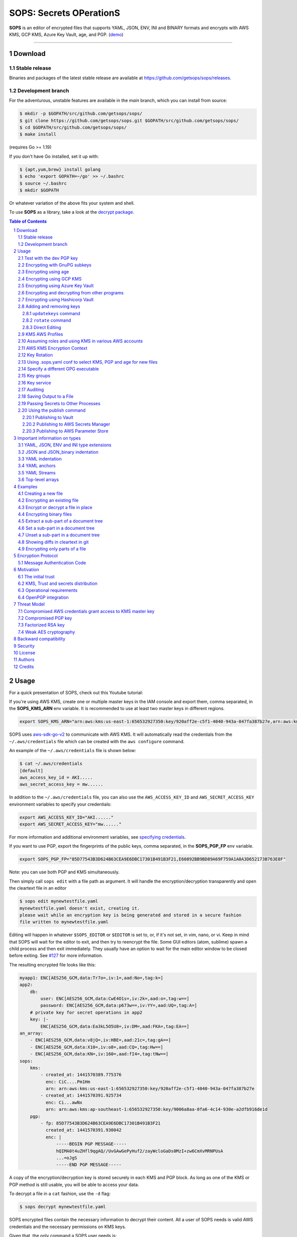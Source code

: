SOPS: Secrets OPerationS
========================

**SOPS** is an editor of encrypted files that supports YAML, JSON, ENV, INI and BINARY
formats and encrypts with AWS KMS, GCP KMS, Azure Key Vault, age, and PGP.
(`demo <https://www.youtube.com/watch?v=YTEVyLXFiq0>`_)

.. image:: https://i.imgur.com/X0TM5NI.gif

------------

.. image:: https://pkg.go.dev/badge/github.com/getsops/sops/v3.svg
    :target: https://pkg.go.dev/github.com/getsops/sops/v3

Download
--------

Stable release
~~~~~~~~~~~~~~
Binaries and packages of the latest stable release are available at `https://github.com/getsops/sops/releases <https://github.com/getsops/sops/releases>`_.

Development branch
~~~~~~~~~~~~~~~~~~
For the adventurous, unstable features are available in the `main` branch, which you can install from source:

.. code:: bash

    $ mkdir -p $GOPATH/src/github.com/getsops/sops/
    $ git clone https://github.com/getsops/sops.git $GOPATH/src/github.com/getsops/sops/
    $ cd $GOPATH/src/github.com/getsops/sops/
    $ make install

(requires Go >= 1.19)

If you don't have Go installed, set it up with:

.. code:: bash

    $ {apt,yum,brew} install golang
    $ echo 'export GOPATH=~/go' >> ~/.bashrc
    $ source ~/.bashrc
    $ mkdir $GOPATH

Or whatever variation of the above fits your system and shell.

To use **SOPS** as a library, take a look at the `decrypt package <https://pkg.go.dev/github.com/getsops/sops/v3/decrypt>`_.

.. sectnum::
.. contents:: Table of Contents

Usage
-----

For a quick presentation of SOPS, check out this Youtube tutorial:

.. image:: https://img.youtube.com/vi/V2PRhxphH2w/0.jpg
   :target: https://www.youtube.com/watch?v=V2PRhxphH2w

If you're using AWS KMS, create one or multiple master keys in the IAM console
and export them, comma separated, in the **SOPS_KMS_ARN** env variable. It is
recommended to use at least two master keys in different regions.

.. code:: bash

    export SOPS_KMS_ARN="arn:aws:kms:us-east-1:656532927350:key/920aff2e-c5f1-4040-943a-047fa387b27e,arn:aws:kms:ap-southeast-1:656532927350:key/9006a8aa-0fa6-4c14-930e-a2dfb916de1d"

SOPS uses `aws-sdk-go-v2 <https://github.com/aws/aws-sdk-go-v2>`_ to communicate with AWS KMS. It will automatically
read the credentials from the ``~/.aws/credentials`` file which can be created with the ``aws configure`` command.

An example of the ``~/.aws/credentials`` file is shown below:

.. code:: sh

    $ cat ~/.aws/credentials
    [default]
    aws_access_key_id = AKI.....
    aws_secret_access_key = mw......

In addition to the ``~/.aws/credentials`` file, you can also use the ``AWS_ACCESS_KEY_ID`` and ``AWS_SECRET_ACCESS_KEY``
environment variables to specify your credentials:

.. code:: bash

    export AWS_ACCESS_KEY_ID="AKI......"
    export AWS_SECRET_ACCESS_KEY="mw......"

For more information and additional environment variables, see
`specifying credentials <https://aws.github.io/aws-sdk-go-v2/docs/configuring-sdk/#specifying-credentials>`_.

If you want to use PGP, export the fingerprints of the public keys, comma
separated, in the **SOPS_PGP_FP** env variable.

.. code:: bash

    export SOPS_PGP_FP="85D77543B3D624B63CEA9E6DBC17301B491B3F21,E60892BB9BD89A69F759A1A0A3D652173B763E8F"

Note: you can use both PGP and KMS simultaneously.

Then simply call ``sops edit`` with a file path as argument. It will handle the
encryption/decryption transparently and open the cleartext file in an editor

.. code:: sh

    $ sops edit mynewtestfile.yaml
    mynewtestfile.yaml doesn't exist, creating it.
    please wait while an encryption key is being generated and stored in a secure fashion
    file written to mynewtestfile.yaml

Editing will happen in whatever ``$SOPS_EDITOR`` or ``$EDITOR`` is set to, or, if it's
not set, in vim, nano, or vi.
Keep in mind that SOPS will wait for the editor to exit, and then try to reencrypt
the file. Some GUI editors (atom, sublime) spawn a child process and then exit
immediately. They usually have an option to wait for the main editor window to be
closed before exiting. See `#127 <https://github.com/getsops/sops/issues/127>`_ for
more information.

The resulting encrypted file looks like this:

.. code:: yaml

    myapp1: ENC[AES256_GCM,data:Tr7o=,iv:1=,aad:No=,tag:k=]
    app2:
        db:
            user: ENC[AES256_GCM,data:CwE4O1s=,iv:2k=,aad:o=,tag:w==]
            password: ENC[AES256_GCM,data:p673w==,iv:YY=,aad:UQ=,tag:A=]
        # private key for secret operations in app2
        key: |-
            ENC[AES256_GCM,data:Ea3kL5O5U8=,iv:DM=,aad:FKA=,tag:EA==]
    an_array:
        - ENC[AES256_GCM,data:v8jQ=,iv:HBE=,aad:21c=,tag:gA==]
        - ENC[AES256_GCM,data:X10=,iv:o8=,aad:CQ=,tag:Hw==]
        - ENC[AES256_GCM,data:KN=,iv:160=,aad:fI4=,tag:tNw==]
    sops:
        kms:
            - created_at: 1441570389.775376
              enc: CiC....Pm1Hm
              arn: arn:aws:kms:us-east-1:656532927350:key/920aff2e-c5f1-4040-943a-047fa387b27e
            - created_at: 1441570391.925734
              enc: Ci...awNx
              arn: arn:aws:kms:ap-southeast-1:656532927350:key/9006a8aa-0fa6-4c14-930e-a2dfb916de1d
        pgp:
            - fp: 85D77543B3D624B63CEA9E6DBC17301B491B3F21
              created_at: 1441570391.930042
              enc: |
                  -----BEGIN PGP MESSAGE-----
                  hQIMA0t4uZHfl9qgAQ//UvGAwGePyHuf2/zayWcloGaDs0MzI+zw6CmXvMRNPUsA
                  ...=oJgS
                  -----END PGP MESSAGE-----

A copy of the encryption/decryption key is stored securely in each KMS and PGP
block. As long as one of the KMS or PGP method is still usable, you will be able
to access your data.

To decrypt a file in a ``cat`` fashion, use the ``-d`` flag:

.. code:: sh

    $ sops decrypt mynewtestfile.yaml

SOPS encrypted files contain the necessary information to decrypt their content.
All a user of SOPS needs is valid AWS credentials and the necessary
permissions on KMS keys.

Given that, the only command a SOPS user needs is:

.. code:: sh

    $ sops edit <file>

`<file>` will be opened, decrypted, passed to a text editor (vim by default),
encrypted if modified, and saved back to its original location. All of these
steps, apart from the actual editing, are transparent to the user.

The order in which available decryption methods are tried can be specified with
``--decryption-order`` option or **SOPS_DECRYPTION_ORDER** environment variable
as a comma separated list. The default order is ``age,pgp``. Offline methods are
tried first and then the remaining ones.

Test with the dev PGP key
~~~~~~~~~~~~~~~~~~~~~~~~~

If you want to test **SOPS** without having to do a bunch of setup, you can use
the example files and pgp key provided with the repository::

    $ git clone https://github.com/getsops/sops.git
    $ cd sops
    $ gpg --import pgp/sops_functional_tests_key.asc
    $ sops edit example.yaml

This last step will decrypt ``example.yaml`` using the test private key.

Encrypting with GnuPG subkeys
~~~~~~~~~~~~~~~~~~~~~~~~~~~~~

If you want to encrypt with specific GnuPG subkeys, it does not suffice to provide the
exact key ID of the subkey to SOPS, since GnuPG might use *another* subkey instead
to encrypt the file key with. To force GnuPG to use a specific subkey, you need to
append ``!`` to the key's fingerprint.

.. code:: yaml

    creation_rules:
        - pgp: >-
            85D77543B3D624B63CEA9E6DBC17301B491B3F21!,
            E60892BB9BD89A69F759A1A0A3D652173B763E8F!

Please note that this is only passed on correctly to GnuPG since SOPS 3.9.3.

Encrypting using age
~~~~~~~~~~~~~~~~~~~~

`age <https://age-encryption.org/>`_ is a simple, modern, and secure tool for
encrypting files. It's recommended to use age over PGP, if possible.

You can encrypt a file for one or more age recipients (comma separated) using
the ``--age`` option or the **SOPS_AGE_RECIPIENTS** environment variable:

.. code:: sh

    $ sops encrypt --age age1yt3tfqlfrwdwx0z0ynwplcr6qxcxfaqycuprpmy89nr83ltx74tqdpszlw test.yaml > test.enc.yaml

When decrypting a file with the corresponding identity, SOPS will look for a
text file name ``keys.txt`` located in a ``sops`` subdirectory of your user
configuration directory. 

- **Linux**

  - Looks for ``keys.txt`` in ``$XDG_CONFIG_HOME/sops/age/keys.txt``;
  - Falls back to ``$HOME/.config/sops/age/keys.txt`` if ``$XDG_CONFIG_HOME`` isn’t set.

- **macOS**

  - Looks for ``keys.txt`` in ``$XDG_CONFIG_HOME/sops/age/keys.txt``;
  - Falls back to ``$HOME/Library/Application Support/sops/age/keys.txt`` if ``$XDG_CONFIG_HOME`` isn’t set.

- **Windows**

  - Looks for ``keys.txt`` in `%AppData%\\sops\\age\\keys.txt``.

You can override the default lookup by:

- setting the environment variable **SOPS_AGE_KEY_FILE**;
- setting the **SOPS_AGE_KEY** environment variable;
- providing a command to output the age keys by setting the **SOPS_AGE_KEY_CMD** environment variable..

The contents of this key file should be a list of age X25519 identities, one
per line. Lines beginning with ``#`` are considered comments and ignored. Each
identity will be tried in sequence until one is able to decrypt the data.

Encrypting with SSH keys via age is also supported by SOPS. You can use SSH public keys
("ssh-ed25519 AAAA...", "ssh-rsa AAAA...") as age recipients when encrypting a file.
When decrypting a file, SOPS will look for ``~/.ssh/id_ed25519`` and falls back to
``~/.ssh/id_rsa``. You can specify the location of the private key manually by setting
the environment variable **SOPS_AGE_SSH_PRIVATE_KEY_FILE**.

Note that only ``ssh-rsa`` and ``ssh-ed25519`` are supported.

A list of age recipients can be added to the ``.sops.yaml``:

.. code:: yaml

    creation_rules:
        - age: >-
            age1s3cqcks5genc6ru8chl0hkkd04zmxvczsvdxq99ekffe4gmvjpzsedk23c,
            age1qe5lxzzeppw5k79vxn3872272sgy224g2nzqlzy3uljs84say3yqgvd0sw

It is also possible to use ``updatekeys``, when adding or removing age recipients. For example:

.. code:: sh

  $ sops updatekeys secret.enc.yaml
  2022/02/09 16:32:02 Syncing keys for file /iac/solution1/secret.enc.yaml
  The following changes will be made to the file's groups:
  Group 1
      age1s3cqcks5genc6ru8chl0hkkd04zmxvczsvdxq99ekffe4gmvjpzsedk23c
  +++ age1qe5lxzzeppw5k79vxn3872272sgy224g2nzqlzy3uljs84say3yqgvd0sw
  Is this okay? (y/n):y
  2022/02/09 16:32:04 File /iac/solution1/secret.enc.yaml synced with new keys
  
Encrypting using GCP KMS
~~~~~~~~~~~~~~~~~~~~~~~~
GCP KMS has support for authorization with the use of `Application Default Credentials
<https://developers.google.com/identity/protocols/application-default-credentials>`_ and using an OAuth 2.0 token.
Application default credentials precedes the use of access token.

Using Application Default Credentials you can authorize by doing this:

If you already logged in using

.. code:: sh

    $ gcloud auth login

you can enable application default credentials using the sdk:

.. code:: sh

    $ gcloud auth application-default login

Using OAauth tokens you can authorize by doing this:

.. code:: sh
    
    $ export GOOGLE_OAUTH_ACCESS_TOKEN=<your access token>

Or if you are logged in you can authorize by generating an access token:

.. code:: sh

    $ export GOOGLE_OAUTH_ACCESS_TOKEN="$(gcloud auth print-access-token)"

Encrypting/decrypting with GCP KMS requires a KMS ResourceID. You can use the
cloud console the get the ResourceID or you can create one using the gcloud
sdk:

.. code:: sh

    $ gcloud kms keyrings create sops --location global
    $ gcloud kms keys create sops-key --location global --keyring sops --purpose encryption
    $ gcloud kms keys list --location global --keyring sops

    # you should see
    NAME                                                                   PURPOSE          PRIMARY_STATE
    projects/my-project/locations/global/keyRings/sops/cryptoKeys/sops-key ENCRYPT_DECRYPT  ENABLED

Now you can encrypt a file using::

    $ sops encrypt --gcp-kms projects/my-project/locations/global/keyRings/sops/cryptoKeys/sops-key test.yaml > test.enc.yaml

And decrypt it using::

     $ sops decrypt test.enc.yaml

Encrypting using Azure Key Vault
~~~~~~~~~~~~~~~~~~~~~~~~~~~~~~~~

The Azure Key Vault integration uses the
`default credential chain <https://pkg.go.dev/github.com/Azure/azure-sdk-for-go/sdk/azidentity#DefaultAzureCredential>`_
which tries several authentication methods, in this order:

1. `Environment credentials <https://pkg.go.dev/github.com/Azure/azure-sdk-for-go/sdk/azidentity#EnvironmentCredential>`_

   i. Service Principal with Client Secret
   ii. Service Principal with Certificate
   iii. User with username and password
   iv. Configuration for multi-tenant applications

2. `Workload Identity credentials <https://pkg.go.dev/github.com/Azure/azure-sdk-for-go/sdk/azidentity#WorkloadIdentityCredential>`_
3. `Managed Identity credentials <https://pkg.go.dev/github.com/Azure/azure-sdk-for-go/sdk/azidentity#ManagedIdentityCredential>`_
4. `Azure CLI credentials <https://pkg.go.dev/github.com/Azure/azure-sdk-for-go/sdk/azidentity#AzureCLICredential>`_

For example, you can use a Service Principal with the following environment variables:

.. code:: bash

    AZURE_TENANT_ID
    AZURE_CLIENT_ID
    AZURE_CLIENT_SECRET

You can create a Service Principal using the CLI like this:

.. code:: sh

    $ az ad sp create-for-rbac -n my-keyvault-sp

    {
        "appId": "<some-uuid>",
        "displayName": "my-keyvault-sp",
        "name": "http://my-keyvault-sp",
        "password": "<random-string>",
        "tenant": "<tenant-uuid>"
    }

The `appId` is the client ID, and the `password` is the client secret.

Encrypting/decrypting with Azure Key Vault requires the resource identifier for
a key. This has the following form::

    https://${VAULT_URL}/keys/${KEY_NAME}/${KEY_VERSION}

You can omit the version, and have just a trailing slash, and this will use
whatever the latest version of the key is::

    https://${VAULT_URL}/keys/${KEY_NAME}/

To create a Key Vault and assign your service principal permissions on it
from the commandline:

.. code:: sh

    # Create a resource group if you do not have one:
    $ az group create --name sops-rg --location westeurope
    # Key Vault names are globally unique, so generate one:
    $ keyvault_name=sops-$(uuidgen | tr -d - | head -c 16)
    # Create a Vault, a key, and give the service principal access:
    $ az keyvault create --name $keyvault_name --resource-group sops-rg --location westeurope
    $ az keyvault key create --name sops-key --vault-name $keyvault_name --protection software --ops encrypt decrypt
    $ az keyvault set-policy --name $keyvault_name --resource-group sops-rg --spn $AZURE_CLIENT_ID \
        --key-permissions encrypt decrypt
    # Read the key id:
    $ az keyvault key show --name sops-key --vault-name $keyvault_name --query key.kid

    https://sops.vault.azure.net/keys/sops-key/some-string

Now you can encrypt a file using::

    $ sops encrypt --azure-kv https://sops.vault.azure.net/keys/sops-key/some-string test.yaml > test.enc.yaml

or, without the version::

    $ sops encrypt --azure-kv https://sops.vault.azure.net/keys/sops-key/ test.yaml > test.enc.yaml

And decrypt it using::

    $ sops decrypt test.enc.yaml


Encrypting and decrypting from other programs
~~~~~~~~~~~~~~~~~~~~~~~~~~~~~~~~~~~~~~~~~~~~~

When using ``sops`` in scripts or from other programs, there are often situations where you do not want to write
encrypted or decrypted data to disk. The best way to avoid this is to pass data to SOPS via stdin, and to let
SOPS write data to stdout. By default, the encrypt and decrypt operations write data to stdout already. To pass
data via stdin, you need to not provide an input filename. For encryption, you also must provide the
``--filename-override`` option with the file's filename. The filename will be used to determine the input and output
types, and to select the correct creation rule.

The simplest way to decrypt data from stdin is as follows:

.. code:: sh

	$ cat encrypted-data | sops decrypt > decrypted-data

By default, ``sops`` determines the input and output format from the provided filename. Since in this case,
no filename is provided, ``sops`` will use the binary store which expects JSON input and outputs binary data
on decryption. This is often not what you want.

To avoid this, you can either provide a filename with ``--filename-override``, or explicitly control
the input and output formats by passing ``--input-type`` and ``--output-type`` as appropriate:

.. code:: sh

	$ cat encrypted-data | sops decrypt --filename-override filename.yaml > decrypted-data
	$ cat encrypted-data | sops decrypt --input-type yaml --output-type yaml > decrypted-data

In both cases, ``sops`` will assume that the data you provide is in YAML format, and will encode the decrypted
data in YAML as well. The second form allows to use different formats for input and output.

To encrypt, it is important to note that SOPS also uses the filename to look up the correct creation rule from
``.sops.yaml``. Therefore, you must provide the ``--filename-override`` parameter which allows you to tell
SOPS which filename to use to match creation rules:

.. code:: sh

	$ echo 'foo: bar' | sops encrypt --filename-override path/filename.sops.yaml > encrypted-data

SOPS will find a matching creation rule for ``path/filename.sops.yaml`` in ``.sops.yaml`` and use that one to
encrypt the data from stdin. This filename will also be used to determine the input and output store. As always,
the input store type can be adjusted by passing ``--input-type``, and the output store type by passing
``--output-type``:

.. code:: sh

	$ echo foo=bar | sops encrypt --filename-override path/filename.sops.yaml --input-type dotenv > encrypted-data


Encrypting using Hashicorp Vault
~~~~~~~~~~~~~~~~~~~~~~~~~~~~~~~~

We assume you have an instance (or more) of Vault running and you have privileged access to it. For instructions on how to deploy a secure instance of Vault, refer to Hashicorp's official documentation.

To easily deploy Vault locally: (DO NOT DO THIS FOR PRODUCTION!!!) 

.. code:: sh

    $ docker run -d -p8200:8200 vault:1.2.0 server -dev -dev-root-token-id=toor


.. code:: sh

    $ # Substitute this with the address Vault is running on
    $ export VAULT_ADDR=http://127.0.0.1:8200 

    $ # this may not be necessary in case you previously used `vault login` for production use
    $ export VAULT_TOKEN=toor 
    
    $ # to check if Vault started and is configured correctly
    $ vault status
    Key             Value
    ---             -----
    Seal Type       shamir
    Initialized     true
    Sealed          false
    Total Shares    1
    Threshold       1
    Version         1.2.0
    Cluster Name    vault-cluster-618cc902
    Cluster ID      e532e461-e8f0-1352-8a41-fc7c11096908
    HA Enabled      false

    $ # It is required to enable a transit engine if not already done (It is suggested to create a transit engine specifically for SOPS, in which it is possible to have multiple keys with various permission levels)
    $ vault secrets enable -path=sops transit
    Success! Enabled the transit secrets engine at: sops/

    $ # Then create one or more keys
    $ vault write sops/keys/firstkey type=rsa-4096
    Success! Data written to: sops/keys/firstkey

    $ vault write sops/keys/secondkey type=rsa-2048
    Success! Data written to: sops/keys/secondkey

    $ vault write sops/keys/thirdkey type=chacha20-poly1305
    Success! Data written to: sops/keys/thirdkey

    $ sops encrypt --hc-vault-transit $VAULT_ADDR/v1/sops/keys/firstkey vault_example.yml

    $ cat <<EOF > .sops.yaml
    creation_rules:
        - path_regex: \.dev\.yaml$
          hc_vault_transit_uri: "$VAULT_ADDR/v1/sops/keys/secondkey"
        - path_regex: \.prod\.yaml$
          hc_vault_transit_uri: "$VAULT_ADDR/v1/sops/keys/thirdkey"
    EOF

    $ sops encrypt --verbose prod/raw.yaml > prod/encrypted.yaml

Adding and removing keys
~~~~~~~~~~~~~~~~~~~~~~~~

When creating new files, ``sops`` uses the PGP, KMS and GCP KMS defined in the
command line arguments ``--kms``, ``--pgp``, ``--gcp-kms`` or ``--azure-kv``, or from
the environment variables ``SOPS_KMS_ARN``, ``SOPS_PGP_FP``, ``SOPS_GCP_KMS_IDS``,
``SOPS_AZURE_KEYVAULT_URLS``. That information is stored in the file under the
``sops`` section, such that decrypting files does not require providing those
parameters again.

Master PGP and KMS keys can be added and removed from a ``sops`` file in one of
three ways:

1. By using a ``.sops.yaml`` file and the ``updatekeys`` command.

2. By using command line flags.

3. By editing the file directly.

The SOPS team recommends the ``updatekeys`` approach.


``updatekeys`` command
**********************

The ``updatekeys`` command uses the `.sops.yaml <#using-sops-yaml-conf-to-select-kms-pgp-for-new-files>`_
configuration file to update (add or remove) the corresponding secrets in the
encrypted file. Note that the example below uses the
`Block Scalar yaml construct <https://yaml-multiline.info/>`_ to build a space
separated list.

.. code:: yaml

    creation_rules:
        - pgp: >-
            85D77543B3D624B63CEA9E6DBC17301B491B3F21,
            FBC7B9E2A4F9289AC0C1D4843D16CEE4A27381B4

.. code:: sh

    $ sops updatekeys test.enc.yaml

SOPS will prompt you with the changes to be made. This interactivity can be
disabled by supplying the ``-y`` flag.

``rotate`` command
******************

The ``rotate`` command generates a new data encryption key and reencrypt all values
with the new key. At the same time, the command line flag ``--add-kms``, ``--add-pgp``,
``--add-gcp-kms``, ``--add-azure-kv``, ``--rm-kms``, ``--rm-pgp``, ``--rm-gcp-kms``
and ``--rm-azure-kv`` can be used to add and remove keys from a file. These flags use
the comma separated syntax as the ``--kms``, ``--pgp``, ``--gcp-kms`` and ``--azure-kv``
arguments when creating new files.

Use ``updatekeys`` if you want to add a key without rotating the data key.

.. code:: sh

    # add a new pgp key to the file and rotate the data key
    $ sops rotate -i --add-pgp 85D77543B3D624B63CEA9E6DBC17301B491B3F21 example.yaml

    # remove a pgp key from the file and rotate the data key
    $ sops rotate -i --rm-pgp 85D77543B3D624B63CEA9E6DBC17301B491B3F21 example.yaml


Direct Editing
**************

Alternatively, invoking ``sops edit`` with the flag **-s** will display the master keys
while editing. This method can be used to add or remove ``kms`` or ``pgp`` keys under the
``sops`` section.

For example, to add a KMS master key to a file, add the following entry while
editing:

.. code:: yaml

    sops:
        kms:
            - arn: arn:aws:kms:us-east-1:656532927350:key/920aff2e-c5f1-4040-943a-047fa387b27e

And, similarly, to add a PGP master key, we add its fingerprint:

.. code:: yaml

    sops:
        pgp:
            - fp: 85D77543B3D624B63CEA9E6DBC17301B491B3F21

When the file is saved, SOPS will update its metadata and encrypt the data key
with the freshly added master keys. The removed entries are simply deleted from
the file.

When removing keys, it is recommended to rotate the data key using ``-r``,
otherwise, owners of the removed key may have add access to the data key in the
past.

KMS AWS Profiles
~~~~~~~~~~~~~~~~

If you want to use a specific profile, you can do so with `aws_profile`:

.. code:: yaml

    sops:
        kms:
            - arn: arn:aws:kms:us-east-1:656532927350:key/920aff2e-c5f1-4040-943a-047fa387b27e
              aws_profile: foo

If no AWS profile is set, default credentials will be used.

Similarly the `--aws-profile` flag can be set with the command line with any of the KMS commands.


Assuming roles and using KMS in various AWS accounts
~~~~~~~~~~~~~~~~~~~~~~~~~~~~~~~~~~~~~~~~~~~~~~~~~~~~

SOPS has the ability to use KMS in multiple AWS accounts by assuming roles in
each account. Being able to assume roles is a nice feature of AWS that allows
administrators to establish trust relationships between accounts, typically from
the most secure account to the least secure one. In our use-case, we use roles
to indicate that a user of the Master AWS account is allowed to make use of KMS
master keys in development and staging AWS accounts. Using roles, a single file
can be encrypted with KMS keys in multiple accounts, thus increasing reliability
and ease of use.

You can use keys in various accounts by tying each KMS master key to a role that
the user is allowed to assume in each account. The `IAM roles
<http://docs.aws.amazon.com/IAM/latest/UserGuide/id_roles_use.html>`_
documentation has full details on how this needs to be configured on AWS's side.

From the point of view of SOPS, you only need to specify the role a KMS key
must assume alongside its ARN, as follows:

.. code:: yaml

    sops:
        kms:
            - arn: arn:aws:kms:us-east-1:656532927350:key/920aff2e-c5f1-4040-943a-047fa387b27e
              role: arn:aws:iam::927034868273:role/sops-dev-xyz

The role must have permission to call Encrypt and Decrypt using KMS. An example
policy is shown below.

.. code:: json

    {
      "Sid": "Allow use of the key",
      "Effect": "Allow",
      "Action": [
        "kms:Encrypt",
        "kms:Decrypt",
        "kms:ReEncrypt*",
        "kms:GenerateDataKey*",
        "kms:DescribeKey"
      ],
      "Resource": "*",
      "Principal": {
        "AWS": [
          "arn:aws:iam::927034868273:role/sops-dev-xyz"
        ]
      }
    }

You can specify a role in the ``--kms`` flag and ``SOPS_KMS_ARN`` variable by
appending it to the ARN of the master key, separated by a **+** sign::

    <KMS ARN>+<ROLE ARN>
    arn:aws:kms:us-west-2:927034868273:key/fe86dd69-4132-404c-ab86-4269956b4500+arn:aws:iam::927034868273:role/sops-dev-xyz

AWS KMS Encryption Context
~~~~~~~~~~~~~~~~~~~~~~~~~~

SOPS has the ability to use `AWS KMS key policy and encryption context
<http://docs.aws.amazon.com/kms/latest/developerguide/encryption-context.html>`_
to refine the access control of a given KMS master key.

When creating a new file, you can specify the encryption context in the
``--encryption-context`` flag by comma separated list of key-value pairs:

.. code:: sh

    $ sops edit --encryption-context Environment:production,Role:web-server test.dev.yaml

The format of the Encrypt Context string is ``<EncryptionContext Key>:<EncryptionContext Value>,<EncryptionContext Key>:<EncryptionContext Value>,...``

The encryption context will be stored in the file metadata and does
not need to be provided at decryption.

Encryption contexts can be used in conjunction with KMS Key Policies to define
roles that can only access a given context. An example policy is shown below:

.. code:: json

    {
      "Effect": "Allow",
      "Principal": {
        "AWS": "arn:aws:iam::111122223333:role/RoleForExampleApp"
      },
      "Action": "kms:Decrypt",
      "Resource": "*",
      "Condition": {
        "StringEquals": {
          "kms:EncryptionContext:AppName": "ExampleApp",
          "kms:EncryptionContext:FilePath": "/var/opt/secrets/"
        }
      }
    }

Key Rotation
~~~~~~~~~~~~

It is recommended to renew the data key on a regular basis. ``sops`` supports key
rotation via the ``rotate`` command. Invoking it on an existing file causes ``sops``
to reencrypt the file with a new data key, which is then encrypted with the various
KMS and PGP master keys defined in the file.

Add the ``-i`` option to write the rotated file back, instead of printing it to
stdout.

.. code:: sh

    $ sops rotate example.yaml

Using .sops.yaml conf to select KMS, PGP and age for new files
~~~~~~~~~~~~~~~~~~~~~~~~~~~~~~~~~~~~~~~~~~~~~~~~~~~~~~~~~~~~~~

It is often tedious to specify the ``--kms`` ``--gcp-kms`` ``--pgp`` and ``--age`` parameters for creation
of all new files. If your secrets are stored under a specific directory, like a
``git`` repository, you can create a ``.sops.yaml`` configuration file at the root
directory to define which keys are used for which filename.

.. note::

  The file needs to be named ``.sops.yaml``. Other names (i.e. ``.sops.yml``) won't be automatically
  discovered by SOPS. You'll need to pass the ``--config .sops.yml`` option for it to be picked up.

Let's take an example:

* file named **something.dev.yaml** should use one set of KMS A, PGP and age
* file named **something.prod.yaml** should use another set of KMS B, PGP and age
* other files use a third set of KMS C and PGP
* all live under **mysecretrepo/something.{dev,prod,gcp}.yaml**

Under those circumstances, a file placed at **mysecretrepo/.sops.yaml**
can manage the three sets of configurations for the three types of files:

.. code:: yaml

    # creation rules are evaluated sequentially, the first match wins
    creation_rules:
        # upon creation of a file that matches the pattern *.dev.yaml,
        # KMS set A as well as PGP and age is used
        - path_regex: \.dev\.yaml$
          kms: 'arn:aws:kms:us-west-2:927034868273:key/fe86dd69-4132-404c-ab86-4269956b4500,arn:aws:kms:us-west-2:361527076523:key/5052f06a-5d3f-489e-b86c-57201e06f31e+arn:aws:iam::361527076523:role/hiera-sops-prod'
          pgp: 'FBC7B9E2A4F9289AC0C1D4843D16CEE4A27381B4'
          age: 'age129h70qwx39k7h5x6l9hg566nwm53527zvamre8vep9e3plsm44uqgy8gla'

        # prod files use KMS set B in the PROD IAM, PGP and age
        - path_regex: \.prod\.yaml$
          kms: 'arn:aws:kms:us-west-2:361527076523:key/5052f06a-5d3f-489e-b86c-57201e06f31e+arn:aws:iam::361527076523:role/hiera-sops-prod,arn:aws:kms:eu-central-1:361527076523:key/cb1fab90-8d17-42a1-a9d8-334968904f94+arn:aws:iam::361527076523:role/hiera-sops-prod'
          pgp: 'FBC7B9E2A4F9289AC0C1D4843D16CEE4A27381B4'
          age: 'age129h70qwx39k7h5x6l9hg566nwm53527zvamre8vep9e3plsm44uqgy8gla'
          hc_vault_uris: "http://localhost:8200/v1/sops/keys/thirdkey"

        # gcp files using GCP KMS
        - path_regex: \.gcp\.yaml$
          gcp_kms: projects/mygcproject/locations/global/keyRings/mykeyring/cryptoKeys/thekey

        # Finally, if the rules above have not matched, this one is a
        # catchall that will encrypt the file using KMS set C as well as PGP
        # The absence of a path_regex means it will match everything
        - kms: 'arn:aws:kms:us-west-2:927034868273:key/fe86dd69-4132-404c-ab86-4269956b4500,arn:aws:kms:us-west-2:142069644989:key/846cfb17-373d-49b9-8baf-f36b04512e47,arn:aws:kms:us-west-2:361527076523:key/5052f06a-5d3f-489e-b86c-57201e06f31e'
          pgp: 'FBC7B9E2A4F9289AC0C1D4843D16CEE4A27381B4'

When creating any file under **mysecretrepo**, whether at the root or under
a subdirectory, SOPS will recursively look for a ``.sops.yaml`` file. If one is
found, the filename of the file being created is compared with the filename
regexes of the configuration file. The first regex that matches is selected,
and its KMS and PGP keys are used to encrypt the file. It should be noted that
the looking up of ``.sops.yaml`` is from the working directory (CWD) instead of
the directory of the encrypting file (see `Issue 242 <https://github.com/getsops/sops/issues/242>`_).

The ``path_regex`` checks the path of the encrypting file relative to the ``.sops.yaml`` config file. Here is another example:

* files located under directory **development** should use one set of KMS A
* files located under directory **production** should use another set of KMS B
* other files use a third set of KMS C

.. code:: yaml

    creation_rules:
        # upon creation of a file under development,
        # KMS set A is used
        - path_regex: .*/development/.*
          kms: 'arn:aws:kms:us-west-2:927034868273:key/fe86dd69-4132-404c-ab86-4269956b4500,arn:aws:kms:us-west-2:361527076523:key/5052f06a-5d3f-489e-b86c-57201e06f31e+arn:aws:iam::361527076523:role/hiera-sops-prod'
          pgp: 'FBC7B9E2A4F9289AC0C1D4843D16CEE4A27381B4'

        # prod files use KMS set B in the PROD IAM
        - path_regex: .*/production/.*
          kms: 'arn:aws:kms:us-west-2:361527076523:key/5052f06a-5d3f-489e-b86c-57201e06f31e+arn:aws:iam::361527076523:role/hiera-sops-prod,arn:aws:kms:eu-central-1:361527076523:key/cb1fab90-8d17-42a1-a9d8-334968904f94+arn:aws:iam::361527076523:role/hiera-sops-prod'
          pgp: 'FBC7B9E2A4F9289AC0C1D4843D16CEE4A27381B4'

        # other files use KMS set C
        - kms: 'arn:aws:kms:us-west-2:927034868273:key/fe86dd69-4132-404c-ab86-4269956b4500,arn:aws:kms:us-west-2:142069644989:key/846cfb17-373d-49b9-8baf-f36b04512e47,arn:aws:kms:us-west-2:361527076523:key/5052f06a-5d3f-489e-b86c-57201e06f31e'
          pgp: 'FBC7B9E2A4F9289AC0C1D4843D16CEE4A27381B4'

Creating a new file with the right keys is now as simple as

.. code:: sh

    $ sops edit <newfile>.prod.yaml

Note that the configuration file is ignored when KMS or PGP parameters are
passed on the SOPS command line or in environment variables.

Specify a different GPG executable
~~~~~~~~~~~~~~~~~~~~~~~~~~~~~~~~~~

SOPS checks for the ``SOPS_GPG_EXEC`` environment variable. If specified,
it will attempt to use the executable set there instead of the default
of ``gpg``.

Example: place the following in your ``~/.bashrc``

.. code:: bash

    SOPS_GPG_EXEC = 'your_gpg_client_wrapper'


Key groups
~~~~~~~~~~

By default, SOPS encrypts the data key for a file with each of the master keys,
such that if any of the master keys is available, the file can be decrypted.
However, it is sometimes desirable to require access to multiple master keys
in order to decrypt files. This can be achieved with key groups.

When using key groups in SOPS, data keys are split into parts such that keys from
multiple groups are required to decrypt a file. SOPS uses Shamir's Secret Sharing
to split the data key such that each key group has a fragment, each key in the
key group can decrypt that fragment, and a configurable number of fragments (threshold)
are needed to decrypt and piece together the complete data key. When decrypting a
file using multiple key groups, SOPS goes through key groups in order, and in
each group, tries to recover the fragment of the data key using a master key from
that group. Once the fragment is recovered, SOPS moves on to the next group,
until enough fragments have been recovered to obtain the complete data key.

By default, the threshold is set to the number of key groups. For example, if
you have three key groups configured in your SOPS file and you don't override
the default threshold, then one master key from each of the three groups will
be required to decrypt the file.

Management of key groups is done with the ``sops groups`` command.

For example, you can add a new key group with 3 PGP keys and 3 KMS keys to the
file ``my_file.yaml``:

.. code:: sh

    $ sops groups add --file my_file.yaml --pgp fingerprint1 --pgp fingerprint2 --pgp fingerprint3 --kms arn1 --kms arn2 --kms arn3

Or you can delete the 1st group (group number 0, as groups are zero-indexed)
from ``my_file.yaml``:

.. code:: sh

    $ sops groups delete --file my_file.yaml 0

Key groups can also be specified in the ``.sops.yaml`` config file,
like so:

.. code:: yaml

    creation_rules:
        - path_regex: .*keygroups.*
          key_groups:
              # First key group
              - pgp:
                    - fingerprint1
                    - fingerprint2
                kms:
                    - arn: arn1
                      role: role1
                      context:
                          foo: bar
                    - arn: arn2
                      aws_profile: myprofile
              # Second key group
              - pgp:
                    - fingerprint3
                    - fingerprint4
                kms:
                    - arn: arn3
                    - arn: arn4
              # Third key group
              - pgp:
                    - fingerprint5

Given this configuration, we can create a new encrypted file like we normally
would, and optionally provide the ``--shamir-secret-sharing-threshold`` command line
flag if we want to override the default threshold. SOPS will then split the data
key into three parts (from the number of key groups) and encrypt each fragment with
the master keys found in each group.

For example:

.. code:: sh

    $ sops edit --shamir-secret-sharing-threshold 2 example.json

Alternatively, you can configure the Shamir threshold for each creation rule in the ``.sops.yaml`` config
with ``shamir_threshold``:

.. code:: yaml

    creation_rules:
        - path_regex: .*keygroups.*
          shamir_threshold: 2
          key_groups:
              # First key group
              - pgp:
                    - fingerprint1
                    - fingerprint2
                kms:
                    - arn: arn1
                      role: role1
                      context:
                          foo: bar
                    - arn: arn2
                      aws_profile: myprofile
              # Second key group
              - pgp:
                    - fingerprint3
                    - fingerprint4
                kms:
                    - arn: arn3
                    - arn: arn4
              # Third key group
              - pgp:
                    - fingerprint5

And then run ``sops edit example.json``.

The threshold (``shamir_threshold``) is set to 2, so this configuration will require
master keys from two of the three different key groups in order to decrypt the file.
You can then decrypt the file the same way as with any other SOPS file:

.. code:: sh

    $ sops decrypt example.json

Key service
~~~~~~~~~~~

There are situations where you might want to run SOPS on a machine that
doesn't have direct access to encryption keys such as PGP keys. The ``sops`` key
service allows you to forward a socket so that SOPS can access encryption
keys stored on a remote machine. This is similar to GPG Agent, but more
portable.

SOPS uses a client-server approach to encrypting and decrypting the data
key. By default, SOPS runs a local key service in-process. SOPS uses a key
service client to send an encrypt or decrypt request to a key service, which
then performs the operation. The requests are sent using gRPC and Protocol
Buffers. The requests contain an identifier for the key they should perform
the operation with, and the plaintext or encrypted data key. The requests do
not contain any cryptographic keys, public or private.

**WARNING: the key service connection currently does not use any sort of
authentication or encryption. Therefore, it is recommended that you make sure
the connection is authenticated and encrypted in some other way, for example
through an SSH tunnel.**

Whenever we try to encrypt or decrypt a data key, SOPS will try to do so first
with the local key service (unless it's disabled), and if that fails, it will
try all other remote key services until one succeeds.

You can start a key service server by running ``sops keyservice``.

You can specify the key services the ``sops`` binary uses with ``--keyservice``.
This flag can be specified more than once, so you can use multiple key
services. The local key service can be disabled with
``enable-local-keyservice=false``.

For example, to decrypt a file using both the local key service and the key
service exposed on the unix socket located in ``/tmp/sops.sock``, you can run:

.. code:: sh

    $ sops decrypt --keyservice unix:///tmp/sops.sock file.yaml

And if you only want to use the key service exposed on the unix socket located
in ``/tmp/sops.sock`` and not the local key service, you can run:

.. code:: sh

    $ sops decrypt --enable-local-keyservice=false --keyservice unix:///tmp/sops.sock file.yaml

Auditing
~~~~~~~~

Sometimes, users want to be able to tell what files were accessed by whom in an
environment they control. For this reason, SOPS can generate audit logs to
record activity on encrypted files. When enabled, SOPS will write a log entry
into a pre-configured PostgreSQL database when a file is decrypted. The log
includes a timestamp, the username SOPS is running as, and the file that was
decrypted.

In order to enable auditing, you must first create the database and credentials
using the schema found in ``audit/schema.sql``. This schema defines the
tables that store the audit events and a role named ``sops`` that only has
permission to add entries to the audit event tables. The default password for
the role ``sops`` is ``sops``. You should change this password.

Once you have created the database, you have to tell SOPS how to connect to it.
Because we don't want users of SOPS to be able to control auditing, the audit
configuration file location is not configurable, and must be at
``/etc/sops/audit.yaml``. This file should have strict permissions such
that only the root user can modify it.

For example, to enable auditing to a PostgreSQL database named ``sops`` running
on localhost, using the user ``sops`` and the password ``sops``,
``/etc/sops/audit.yaml`` should have the following contents:

.. code:: yaml

    backends:
        postgres:
            - connection_string: "postgres://sops:sops@localhost/sops?sslmode=verify-full"


You can find more information on the ``connection_string`` format in the
`PostgreSQL docs <https://www.postgresql.org/docs/current/static/libpq-connect.html#libpq-connstring>`_.

Under the ``postgres`` map entry in the above YAML is a list, so one can
provide more than one backend, and SOPS will log to all of them:

.. code:: yaml

    backends:
        postgres:
            - connection_string: "postgres://sops:sops@localhost/sops?sslmode=verify-full"
            - connection_string: "postgres://sops:sops@remotehost/sops?sslmode=verify-full"

Saving Output to a File
~~~~~~~~~~~~~~~~~~~~~~~
By default SOPS just dumps all the output to the standard output. We can use the
``--output`` flag followed by a filename to save the output to the file specified.
Beware using both ``--in-place`` and ``--output`` flags will result in an error.

Passing Secrets to Other Processes
~~~~~~~~~~~~~~~~~~~~~~~~~~~~~~~~~~
In addition to writing secrets to standard output and to files on disk, SOPS
has two commands for passing decrypted secrets to a new process: ``exec-env``
and ``exec-file``. These commands will place all output into the environment of
a child process and into a temporary file, respectively. For example, if a
program looks for credentials in its environment, ``exec-env`` can be used to
ensure that the decrypted contents are available only to this process and never
written to disk.

.. code:: sh

    # print secrets to stdout to confirm values
    $ sops decrypt out.json
    {
            "database_password": "jf48t9wfw094gf4nhdf023r",
            "AWS_ACCESS_KEY_ID": "AKIAIOSFODNN7EXAMPLE",
            "AWS_SECRET_KEY": "wJalrXUtnFEMI/K7MDENG/bPxRfiCYEXAMPLEKEY"
    }

    # decrypt out.json and run a command
    # the command prints the environment variable and runs a script that uses it
    $ sops exec-env out.json 'echo secret: $database_password; ./database-import'
    secret: jf48t9wfw094gf4nhdf023r

    # launch a shell with the secrets available in its environment
    $ sops exec-env out.json 'sh'
    sh-3.2# echo $database_password
    jf48t9wfw094gf4nhdf023r

    # the secret is not accessible anywhere else
    sh-3.2$ exit
    $ echo your password: $database_password
    your password:

If you want process signals to be sent to the command, for example if you are
running ``exec-env`` to launch a server and your server handles SIGTERM, then the
``--same-process`` flag can be used to instruct ``sops`` to start your command in
the same process instead of a child process. This uses the ``execve`` system call
and is supported on Unix-like systems.

If the command you want to run only operates on files, you can use ``exec-file``
instead. By default, SOPS will use a FIFO to pass the contents of the
decrypted file to the new program. Using a FIFO, secrets are only passed in
memory which has two benefits: the plaintext secrets never touch the disk, and
the child process can only read the secrets once. In contexts where this won't
work, eg platforms like Windows where FIFOs unavailable or secret files that need
to be available to the child process longer term, the ``--no-fifo`` flag can be
used to instruct SOPS to use a traditional temporary file that will get cleaned
up once the process is finished executing. ``exec-file`` behaves similar to
``find(1)`` in that ``{}`` is used as a placeholder in the command which will be
substituted with the temporary file path (whether a FIFO or an actual file).

.. code:: sh

    # operating on the same file as before, but as a file this time
    $ sops exec-file out.json 'echo your temporary file: {}; cat {}'
    your temporary file: /tmp/.sops894650499/tmp-file
    {
            "database_password": "jf48t9wfw094gf4nhdf023r",
            "AWS_ACCESS_KEY_ID": "AKIAIOSFODNN7EXAMPLE",
            "AWS_SECRET_KEY": "wJalrXUtnFEMI/K7MDENG/bPxRfiCYEXAMPLEKEY"
    }

    # launch a shell with a variable TMPFILE pointing to the temporary file
    $ sops exec-file --no-fifo out.json 'TMPFILE={} sh'
    sh-3.2$ echo $TMPFILE
    /tmp/.sops506055069/tmp-file291138648
    sh-3.2$ cat $TMPFILE
    {
            "database_password": "jf48t9wfw094gf4nhdf023r",
            "AWS_ACCESS_KEY_ID": "AKIAIOSFODNN7EXAMPLE",
            "AWS_SECRET_KEY": "wJalrXUtnFEMI/K7MDENG/bPxRfiCYEXAMPLEKEY"
    }
    sh-3.2$ ./program --config $TMPFILE
    sh-3.2$ exit

    # try to open the temporary file from earlier
    $ cat /tmp/.sops506055069/tmp-file291138648
    cat: /tmp/.sops506055069/tmp-file291138648: No such file or directory

Additionally, on unix-like platforms, both ``exec-env`` and ``exec-file``
support dropping privileges before executing the new program via the
``--user <username>`` flag. This is particularly useful in cases where the
encrypted file is only readable by root, but the target program does not
need root privileges to function. This flag should be used where possible
for added security.

To overwrite the default file name (``tmp-file``) in ``exec-file`` use the
``--filename <filename>`` parameter.

.. code:: sh

    # the encrypted file can't be read by the current user
    $ cat out.json
    cat: out.json: Permission denied

    # execute sops as root, decrypt secrets, then drop privileges
    $ sudo sops exec-env --user nobody out.json 'sh'
    sh-3.2$ echo $database_password
    jf48t9wfw094gf4nhdf023r

    # dropped privileges, still can't load the original file
    sh-3.2$ id
    uid=4294967294(nobody) gid=4294967294(nobody) groups=4294967294(nobody)
    sh-3.2$ cat out.json
    cat: out.json: Permission denied

Using the publish command
~~~~~~~~~~~~~~~~~~~~~~~~~
``sops publish $file`` publishes a file to a pre-configured destination (this lives in the SOPS
config file). Additionally, support re-encryption rules that work just like the creation rules.

This command requires a ``.sops.yaml`` configuration file. Below is an example:

.. code:: yaml

    destination_rules:
        - s3_bucket: "sops-secrets"
          path_regex: s3/*
          recreation_rule:
              pgp: F69E4901EDBAD2D1753F8C67A64535C4163FB307
        - gcs_bucket: "sops-secrets"
          path_regex: gcs/*
          recreation_rule:
              pgp: F69E4901EDBAD2D1753F8C67A64535C4163FB307
        - vault_path: "sops/"
          vault_kv_mount_name: "secret/" # default
          vault_kv_version: 2 # default
          path_regex: vault/*
          omit_extensions: true
        - aws_secrets_manager_secret_name: "my-secret"
          aws_region: "us-west-2"
          path_regex: aws-secrets/*
        - aws_parameter_store_path: "/sops/"
          aws_region: "us-west-2"
          path_regex: aws-params/*

The above configuration will place all files under ``s3/*`` into the S3 bucket ``sops-secrets``,
all files under ``gcs/*`` into the GCS bucket ``sops-secrets``, the contents of all files under
``vault/*`` into Vault's KV store under the path ``secrets/sops/``, files under ``aws-secrets/*``
into AWS Secrets Manager as JSON secrets, and files under ``aws-params/*`` into AWS Parameter Store
as SecureString parameters. For the files that will be published to S3 and GCS, it will decrypt them 
and re-encrypt them using the ``F69E4901EDBAD2D1753F8C67A64535C4163FB307`` pgp key. Files published to Vault
will be decrypted and stored as plaintext JSON data. Files published to AWS Secrets Manager and AWS Parameter Store 
will be decrypted and stored as JSON data encrypted by AWS KMS.

You would deploy a file to S3 with a command like: ``sops publish s3/app.yaml``

Similarly, you can publish to AWS Secrets Manager: ``sops publish aws-secrets/database-config.yaml``

Or to AWS Parameter Store: ``sops publish aws-params/app-config.yaml``

To publish all files in selected directory recursively, you need to specify ``--recursive`` flag.

If you don't want file extension to appear in destination secret path, use ``--omit-extensions``
flag or ``omit_extensions: true`` in the destination rule in ``.sops.yaml``.

Publishing to Vault
*******************

There are a few settings for Vault that you can place in your destination rules. The first
is ``vault_path``, which is required. The others are optional, and they are
``vault_address``, ``vault_kv_mount_name``, ``vault_kv_version``.

SOPS uses the official Vault API provided by Hashicorp, which makes use of `environment
variables <https://www.vaultproject.io/docs/commands/#environment-variables>`_ for
configuring the client.

``vault_kv_mount_name`` is used if your Vault KV is mounted somewhere other than ``secret/``.
``vault_kv_version`` supports ``1`` and ``2``, with ``2`` being the default.

If the destination secret path already exists in Vault and contains the same data as the source
file, it will be skipped.

Below is an example of publishing to Vault (using token auth with a local dev instance of Vault).

.. code:: sh

    $ export VAULT_TOKEN=...
    $ export VAULT_ADDR='http://127.0.0.1:8200'
    $ sops decrypt vault/test.yaml
    example_string: bar
    example_number: 42
    example_map:
        key: value
    $ sops publish vault/test.yaml
    uploading /home/user/sops_directory/vault/test.yaml to http://127.0.0.1:8200/v1/secret/data/sops/test.yaml ? (y/n): y
    $ vault kv get secret/sops/test.yaml
    ====== Metadata ======
    Key              Value
    ---              -----
    created_time     2019-07-11T03:32:17.074792017Z
    deletion_time    n/a
    destroyed        false
    version          3

    ========= Data =========
    Key               Value
    ---               -----
    example_map       map[key:value]
    example_number    42
    example_string    bar

Publishing to AWS Secrets Manager
**********************************

AWS Secrets Manager is a service that helps you protect secrets needed to access your applications,
services, and IT resources. SOPS can publish decrypted data directly to AWS Secrets Manager as JSON secrets.

There are a few settings for AWS Secrets Manager that you can place in your destination rules:

* ``aws_secrets_manager_secret_name`` - The name of the secret in AWS Secrets Manager. If not specified, the filename will be used as the secret name.
* ``aws_region`` - The AWS region where the secret should be stored. This is required.

SOPS uses the AWS SDK for Go v2, which automatically uses your configured AWS credentials from the AWS CLI,
environment variables, or IAM roles.

If the destination secret already exists in AWS Secrets Manager and contains the same data as the source
file, it will be skipped to avoid creating unnecessary versions.

Note: Recreation rules (re-encryption with different keys) are not supported for AWS Secrets Manager.
The data is decrypted from the source file and stored as plaintext JSON in the secret.

Below is an example of publishing to AWS Secrets Manager:

.. code:: sh

    $ export AWS_REGION=us-west-2
    $ sops decrypt aws-secrets/database-config.yaml
    database:
        host: db.example.com
        port: 5432
        username: myuser
        password: mypassword
    $ sops publish aws-secrets/database-config.yaml
    uploading /home/user/sops_directory/aws-secrets/database-config.yaml to AWS Secrets Manager secret database-config in us-west-2 ? (y/n): y
    Successfully created secret database-config

Publishing to AWS Parameter Store
**********************************

AWS Systems Manager Parameter Store provides secure, hierarchical storage for configuration data
and secrets management. SOPS can publish decrypted data directly to Parameter Store as JSON parameters encrypted by AWS KMS.

There are a few settings for AWS Parameter Store that you can place in your destination rules:

* ``aws_parameter_store_path`` - The parameter path in AWS Parameter Store. If it ends with ``/``, the filename will be appended. If not specified, the filename will be used as the parameter name with a leading ``/``.
* ``aws_region`` - The AWS region where the parameter should be stored. This is required.

All parameters are stored as ``SecureString`` type for security, since SOPS files may contain sensitive data.

SOPS uses the AWS SDK for Go v2, which automatically uses your configured AWS credentials from the AWS CLI,
environment variables, or IAM roles.

If the destination parameter already exists in AWS Parameter Store and contains the same data as the source
file, it will be skipped to avoid creating unnecessary versions.

Note: Recreation rules (re-encryption with different keys) are not supported for AWS Parameter Store.
The data is decrypted from the source file and stored as JSON in the SecureString parameter, encrypted by AWS KMS.

Below is an example of publishing to AWS Parameter Store:

.. code:: sh

    $ export AWS_REGION=us-west-2
    $ sops decrypt aws-params/app-config.yaml
    app:
        debug: false
        database_url: postgres://user:pass@localhost/db
        api_key: secret-api-key
    $ sops publish aws-params/app-config.yaml
    uploading /home/user/sops_directory/aws-params/app-config.yaml to AWS Parameter Store parameter /app-config in us-west-2 ? (y/n): y
    Successfully created parameter /app-config


Important information on types
------------------------------

YAML, JSON, ENV and INI type extensions
~~~~~~~~~~~~~~~~~~~~~~~~~~~~~~~~~~~~~~~

SOPS uses the file extension to decide which encryption method to use on the file
content. ``YAML``, ``JSON``, ``ENV``, and ``INI`` files are treated as trees of data, and key/values are
extracted from the files to only encrypt the leaf values. The tree structure is also
used to check the integrity of the file.

Therefore, if a file is encrypted using a specific format, it needs to be decrypted
in the same format. The easiest way to achieve this is to conserve the original file
extension after encrypting a file. For example:

.. code:: sh

    $ sops encrypt -i myfile.json
    $ sops decrypt myfile.json

If you want to change the extension of the file once encrypted, you need to provide
``sops`` with the ``--input-type`` flag upon decryption. For example:

.. code:: sh

    $ sops encrypt myfile.json > myfile.json.enc

    $ sops decrypt --input-type json myfile.json.enc

When operating on stdin, use the ``--input-type`` and ``--output-type`` flags as follows:

.. code:: sh

    $ cat myfile.json | sops decrypt --input-type json --output-type json

JSON and JSON_binary indentation
~~~~~~~~~~~~~~~~~~~~~~~~~~~~~~~~

SOPS indents ``JSON`` files by default using one ``tab``. However, you can change
this default behaviour to use ``spaces`` by either using the additional ``--indent=2`` CLI option or
by configuring ``.sops.yaml`` with the code below.

The special value ``0`` disables indentation, and ``-1`` uses a single tab.

.. code:: yaml

  stores:
      json:
          indent: 2
      json_binary:
          indent: 2

YAML indentation
~~~~~~~~~~~~~~~~

SOPS indents ``YAML`` files by default using 4 spaces. However, you can change
this default behaviour by either using the additional ``--indent=2`` CLI option or
by configuring ``.sops.yaml`` with:

.. code:: yaml

  stores:
      yaml:
          indent: 2

.. note::

  The YAML emitter used by sops only supports values between 2 and 9. If you specify 1,
  or 10 and larger, the indent will be 2.

YAML anchors
~~~~~~~~~~~~

SOPS only supports a subset of ``YAML``'s many types. Encrypting YAML files that
contain strings, numbers and booleans will work fine, but files that contain anchors
will not work, because the anchors redefine the structure of the file at load time.

This file will not work in SOPS:

.. code:: yaml

    bill-to:  &id001
        street: |
            123 Tornado Alley
            Suite 16
        city:   East Centerville
        state:  KS

    ship-to:  *id001

SOPS uses the path to a value as additional data in the AEAD encryption, and thus
dynamic paths generated by anchors break the authentication step.

JSON and TEXT file types do not support anchors and thus have no such limitation.

YAML Streams
~~~~~~~~~~~~

``YAML`` supports having more than one "document" in a single file, while
formats like ``JSON`` do not. SOPS is able to handle both. This means the
following multi-document will be encrypted as expected:

.. code:: yaml-stream

    ---
    data: foo
    ---
    data: bar

Note that the ``sops`` metadata, i.e. the hash, etc, is computed for the physical
file rather than each internal "document".

Top-level arrays
~~~~~~~~~~~~~~~~
``YAML`` and ``JSON`` top-level arrays are not supported, because SOPS
needs a top-level ``sops`` key to store its metadata.

This file will not work in SOPS:

.. code:: yaml

    ---
      - some
      - array
      - elements

But this one will work because the ``sops`` key can be added at the same level as the
``data`` key.

.. code:: yaml

    data:
        - some
        - array
        - elements

Similarly, with ``JSON`` arrays, this document will not work:

.. code:: json

    [
      "some",
      "array",
      "elements"
    ]


But this one will work just fine:

.. code:: json

    {
      "data": [
        "some",
        "array",
        "elements"
      ]
    }


Examples
--------

Take a look into the `examples folder <https://github.com/getsops/sops/tree/main/examples>`_ for detailed use cases of SOPS in a CI environment. The section below describes specific tips for common use cases.

Creating a new file
~~~~~~~~~~~~~~~~~~~

The command below creates a new file with a data key encrypted by KMS and PGP.

.. code:: sh

    $ sops edit --kms "arn:aws:kms:us-west-2:927034868273:key/fe86dd69-4132-404c-ab86-4269956b4500" --pgp C9CAB0AF1165060DB58D6D6B2653B624D620786D /path/to/new/file.yaml

Encrypting an existing file
~~~~~~~~~~~~~~~~~~~~~~~~~~~

Similar to the previous command, we tell SOPS to use one KMS and one PGP key.
The path points to an existing cleartext file, so we give ``sops`` the flag ``-e`` to
encrypt the file, and redirect the output to a destination file.

.. code:: sh

    $ export SOPS_KMS_ARN="arn:aws:kms:us-west-2:927034868273:key/fe86dd69-4132-404c-ab86-4269956b4500"
    $ export SOPS_PGP_FP="C9CAB0AF1165060DB58D6D6B2653B624D620786D"
    $ sops encrypt /path/to/existing/file.yaml > /path/to/new/encrypted/file.yaml

Decrypt the file with ``-d``.

.. code:: sh

    $ sops decrypt /path/to/new/encrypted/file.yaml

Encrypt or decrypt a file in place
~~~~~~~~~~~~~~~~~~~~~~~~~~~~~~~~~~

Rather than redirecting the output of ``-e`` or ``-d``, ``sops`` can replace the
original file after encrypting or decrypting it.

.. code:: sh

    # file.yaml is in cleartext
    $ sops encrypt -i /path/to/existing/file.yaml
    # file.yaml is now encrypted
    $ sops decrypt -i /path/to/existing/file.yaml
    # file.yaml is back in cleartext

Encrypting binary files
~~~~~~~~~~~~~~~~~~~~~~~

SOPS primary use case is encrypting YAML, JSON, ENV, and INI configuration files, but it
also has the ability to manage binary files. When encrypting a binary, SOPS will
read the data as bytes, encrypt it, store the encrypted base64 under
``tree['data']`` and write the result as JSON.

Note that the base64 encoding of encrypted data can actually make the encrypted
file larger than the cleartext one.

In-place encryption/decryption also works on binary files.

.. code:: sh

    $ dd if=/dev/urandom of=/tmp/somerandom bs=1024
    count=512
    512+0 records in
    512+0 records out
    524288 bytes (524 kB) copied, 0.0466158 s, 11.2 MB/s

    $ sha512sum /tmp/somerandom
    9589bb20280e9d381f7a192000498c994e921b3cdb11d2ef5a986578dc2239a340b25ef30691bac72bdb14028270828dad7e8bd31e274af9828c40d216e60cbe /tmp/somerandom

    $ sops encrypt -i /tmp/somerandom
    please wait while a data encryption key is being generated and stored securely

    $ sops decrypt -i /tmp/somerandom

    $ sha512sum /tmp/somerandom
    9589bb20280e9d381f7a192000498c994e921b3cdb11d2ef5a986578dc2239a340b25ef30691bac72bdb14028270828dad7e8bd31e274af9828c40d216e60cbe /tmp/somerandom

Extract a sub-part of a document tree
~~~~~~~~~~~~~~~~~~~~~~~~~~~~~~~~~~~~~

SOPS can extract a specific part of a YAML or JSON document, by provided the
path in the ``--extract`` command line flag. This is useful to extract specific
values, like keys, without needing an extra parser.

.. code:: sh

    $ sops decrypt --extract '["app2"]["key"]' ~/git/svc/sops/example.yaml
    -----BEGIN RSA PRIVATE KEY-----
    MIIBPAIBAAJBAPTMNIyHuZtpLYc7VsHQtwOkWYobkUblmHWRmbXzlAX6K8tMf3Wf
    ImcbNkqAKnELzFAPSBeEMhrBN0PyOC9lYlMCAwEAAQJBALXD4sjuBn1E7Y9aGiMz
    bJEBuZJ4wbhYxomVoQKfaCu+kH80uLFZKoSz85/ySauWE8LgZcMLIBoiXNhDKfQL
    vHECIQD6tCG9NMFWor69kgbX8vK5Y+QL+kRq+9HK6yZ9a+hsLQIhAPn4Ie6HGTjw
    fHSTXWZpGSan7NwTkIu4U5q2SlLjcZh/AiEA78NYRRBwGwAYNUqzutGBqyXKUl4u
    Erb0xAEyVV7e8J0CIQC8VBY8f8yg+Y7Kxbw4zDYGyb3KkXL10YorpeuZR4LuQQIg
    bKGPkMM4w5blyE1tqGN0T7sJwEx+EUOgacRNqM2ljVA=
    -----END RSA PRIVATE KEY-----

The tree path syntax uses regular python dictionary syntax, without the
variable name. Extract keys by naming them, and array elements by numbering
them.

.. code:: sh

    $ sops decrypt --extract '["an_array"][1]' ~/git/svc/sops/example.yaml
    secretuser2

Set a sub-part in a document tree
~~~~~~~~~~~~~~~~~~~~~~~~~~~~~~~~~~~~~

SOPS can set a specific part of a YAML or JSON document, by providing
the path and value in the ``set`` command. This is useful to set specific
values, like keys, without needing an editor.

.. code:: sh

    $ sops set ~/git/svc/sops/example.yaml '["app2"]["key"]' '"app2keystringvalue"'

The tree path syntax uses regular python dictionary syntax, without the
variable name. Set to keys by naming them, and array elements by
numbering them.

.. code:: sh

    $ sops set ~/git/svc/sops/example.yaml '["an_array"][1]' '"secretuser2"'

The value must be formatted as json.

.. code:: sh

    $ sops set ~/git/svc/sops/example.yaml '["an_array"][1]' '{"uid1":null,"uid2":1000,"uid3":["bob"]}'

You can also provide the value from a file or stdin:

.. code:: sh

    # Provide the value from a file
    $ echo '{"uid1":null,"uid2":1000,"uid3":["bob"]}' > /tmp/example-value
    $ sops set --value-file ~/git/svc/sops/example.yaml '["an_array"][1]' /tmp/example-value

    # Provide the value from stdin
    $ echo '{"uid1":null,"uid2":1000,"uid3":["bob"]}' | sops set --value-stdin ~/git/svc/sops/example.yaml '["an_array"][1]'

Unset a sub-part in a document tree
~~~~~~~~~~~~~~~~~~~~~~~~~~~~~~~~~~~

Symmetrically, SOPS can unset a specific part of a YAML or JSON document, by providing
the path in the ``unset`` command. This is useful to unset specific values, like keys, without
needing an editor.

.. code:: sh

    $ sops unset ~/git/svc/sops/example.yaml '["app2"]["key"]'

The tree path syntax uses regular python dictionary syntax, without the
variable name. Set to keys by naming them, and array elements by
numbering them.

.. code:: sh

    $ sops unset ~/git/svc/sops/example.yaml '["an_array"][1]'

Showing diffs in cleartext in git
~~~~~~~~~~~~~~~~~~~~~~~~~~~~~~~~~

You most likely want to store encrypted files in a version controlled repository.
SOPS can be used with git to decrypt files when showing diffs between versions.
This is very handy for reviewing changes or visualizing history.

To configure SOPS to decrypt files during diff, create a ``.gitattributes`` file
at the root of your repository that contains a filter and a command.

.. code:: text

    *.yaml diff=sopsdiffer

Here we only care about YAML files. ``sopsdiffer`` is an arbitrary name that we map
to a SOPS command in the git configuration file of the repository.

.. code:: sh

    $ git config diff.sopsdiffer.textconv "sops decrypt"

    $ grep -A 1 sopsdiffer .git/config
    [diff "sopsdiffer"]
        textconv = "sops decrypt"

With this in place, calls to ``git diff`` will decrypt both previous and current
versions of the target file prior to displaying the diff. And it even works with
git client interfaces, because they call git diff under the hood!

Encrypting only parts of a file
~~~~~~~~~~~~~~~~~~~~~~~~~~~~~~~

Note: this only works on YAML, JSON, ENV, and INI files, not on BINARY files.

By default, SOPS encrypts all the values of a YAML, JSON, ENV, or INI file and leaves the
keys in cleartext. In some instances, you may want to exclude some values from
being encrypted. This can be accomplished by adding the suffix **_unencrypted**
to any key of a file. When set, all values underneath the key that set the
**_unencrypted** suffix will be left in cleartext.

Note that, while in cleartext, unencrypted content is still added to the
checksum of the file, and thus cannot be modified outside of SOPS without
breaking the file integrity check.
This behavior can be modified using ``--mac-only-encrypted`` flag or ``.sops.yaml``
config file which makes SOPS compute a MAC only over values it encrypted and
not all values.

The unencrypted suffix can be set to a different value using the
``--unencrypted-suffix`` option.

Conversely, you can opt in to only encrypt some values in a YAML or JSON file,
by adding a chosen suffix to those keys and passing it to the ``--encrypted-suffix`` option.

A third method is to use the ``--encrypted-regex`` which will only encrypt values under
keys that match the supplied regular expression.  For example, this command:

.. code:: sh

    $ sops encrypt --encrypted-regex '^(data|stringData)$' k8s-secrets.yaml

will encrypt the values under the ``data`` and ``stringData`` keys in a YAML file
containing kubernetes secrets.  It will not encrypt other values that help you to
navigate the file, like ``metadata`` which contains the secrets' names.

Conversely, you can opt in to only leave certain keys without encrypting by using the 
``--unencrypted-regex`` option, which will leave the values unencrypted of those keys 
that match the supplied regular expression. For example, this command:

.. code:: sh

    $ sops encrypt --unencrypted-regex '^(description|metadata)$' k8s-secrets.yaml

will not encrypt the values under the ``description`` and ``metadata`` keys in a YAML file
containing kubernetes secrets, while encrypting everything else.

For YAML files, another method is to use ``--encrypted-comment-regex`` which will
only encrypt comments and values which have a preceding comment matching the supplied
regular expression.

Conversely, you can opt in to only left certain keys without encrypting by using the
``--unencrypted-comment-regex`` option, which will leave the values and comments
unencrypted when they have a preeceding comment, or a trailing comment on the same line,
that matches the supplied regular expression.

You can also specify these options in the ``.sops.yaml`` config file.

Note: these six options ``--unencrypted-suffix``, ``--encrypted-suffix``, ``--encrypted-regex``,
``--unencrypted-regex``, ``--encrypted-comment-regex``, and ``--unencrypted-comment-regex`` are
mutually exclusive and cannot all be used in the same file.

Encryption Protocol
-------------------

When SOPS creates a file, it generates a random 256 bit data key and asks each
KMS and PGP master key to encrypt the data key. The encrypted version of the data
key is stored in the ``sops`` metadata under ``sops.kms`` and ``sops.pgp``.

For KMS:

.. code:: yaml

    sops:
        kms:
            - enc: CiC6yCOtzsnFhkfdIslYZ0bAf//gYLYCmIu87B3sy/5yYxKnAQEBAQB4usgjrc7JxYZH3SLJWGdGwH//4GC2ApiLvOwd7Mv+cmMAAAB+MHwGCSqGSIb3DQEHBqBvMG0CAQAwaAYJKoZIhvcNAQcBMB4GCWCGSAFlAwQBLjARBAyGdRODuYMHbA8Ozj8CARCAO7opMolPJUmBXd39Zlp0L2H9fzMKidHm1vvaF6nNFq0ClRY7FlIZmTm4JfnOebPseffiXFn9tG8cq7oi
              enc_ts: 1439568549.245995
              arn: arn:aws:kms:us-east-1:656532927350:key/920aff2e-c5f1-4040-943a-047fa387b27e

For PGP:

.. code:: yaml

    sops:
        pgp:
            - fp: 85D77543B3D624B63CEA9E6DBC17301B491B3F21
              created_at: 1441570391.930042
              enc: |
                  -----BEGIN PGP MESSAGE-----
                  Version: GnuPG v1

                  hQIMA0t4uZHfl9qgAQ//UvGAwGePyHuf2/zayWcloGaDs0MzI+zw6CmXvMRNPUsA
                  pAgRKczJmDu4+XzN+cxX5Iq9xEWIbny9B5rOjwTXT3qcUYZ4Gkzbq4MWkjuPp/Iv
                  qO4MJaYzoH5YxC4YORQ2LvzhA2YGsCzYnljmatGEUNg01yJ6r5mwFwDxl4Nc80Cn
                  RwnHuGExK8j1jYJZu/juK1qRbuBOAuruIPPWVdFB845PA7waacG1IdUW3ZtBkOy3
                  O0BIfG2ekRg0Nik6sTOhDUA+l2bewCcECI8FYCEjwHm9Sg5cxmP2V5m1mby+uKAm
                  kewaoOyjbmV1Mh3iI1b/AQMr+/6ZE9MT2KnsoWosYamFyjxV5r1ZZM7cWKnOT+tu
                  KOvGhTV1TeOfVpajNTNwtV/Oyh3mMLQ0F0HgCTqomQVqw5+sj7OWAASuD3CU/dyo
                  pcmY5Qe0TNL1JsMNEH8LJDqSh+E0hsUxdY1ouVsg3ysf6mdM8ciWb3WRGxih1Vmf
                  unfLy8Ly3V7ZIC8EHV8aLJqh32jIZV4i2zXIoO4ZBKrudKcECY1C2+zb/TziVAL8
                  qyPe47q8gi1rIyEv5uirLZjgpP+JkDUgoMnzlX334FZ9pWtQMYW4Y67urAI4xUq6
                  /q1zBAeHoeeeQK+YKDB7Ak/Y22YsiqQbNp2n4CKSKAE4erZLWVtDvSp+49SWmS/S
                  XgGi+13MaXIp0ecPKyNTBjF+NOw/I3muyKr8EbDHrd2XgIT06QXqjYLsCb1TZ0zm
                  xgXsOTY3b+ONQ2zjhcovanDp7/k77B+gFitLYKg4BLZsl7gJB12T8MQnpfSmRT4=
                  =oJgS
                  -----END PGP MESSAGE-----

SOPS then opens a text editor on the newly created file. The user adds data to the
file and saves it when done.

Upon save, SOPS browses the entire file as a key/value tree. Every time SOPS
encounters a leaf value (a value that does not have children), it encrypts the
value with AES256_GCM using the data key and a 256 bit random initialization
vector.

Each file uses a single data key to encrypt all values of a document, but each
value receives a unique initialization vector and has unique authentication data.

Additional data is used to guarantee the integrity of the encrypted data
and of the tree structure: when encrypting the tree, key names are concatenated
into a byte string that is used as AEAD additional data (aad) when encrypting
values. We expect that keys do not carry sensitive information, and
keeping them in cleartext allows for better diff and overall readability.

Any valid KMS or PGP master key can later decrypt the data key and access the
data.

Multiple master keys allow for sharing encrypted files without sharing master
keys, and provide a disaster recovery solution. The recommended way to use SOPS
is to have two KMS master keys in different regions and one PGP public key with
the private key stored offline. If, by any chance, both KMS master keys are
lost, you can always recover the encrypted data using the PGP private key.

Message Authentication Code
~~~~~~~~~~~~~~~~~~~~~~~~~~~

In addition to authenticating branches of the tree using keys as additional
data, SOPS computes a MAC on all the values to ensure that no value has been
added or removed fraudulently. The MAC is stored encrypted with AES_GCM and
the data key under tree -> ``sops`` -> ``mac``.
This behavior can be modified using ``--mac-only-encrypted`` flag or ``.sops.yaml``
config file which makes SOPS compute a MAC only over values it encrypted and
not all values.

Motivation
----------

   📝 **A note from the maintainers**

   This section was written by the original authors of SOPS while they were
   working at Mozilla. It is kept here for historical reasons and to provide
   technical background on the project. It is not necessarily representative
   of the views of the current maintainers, nor are they currently affiliated
   with Mozilla.

Automating the distribution of secrets and credentials to components of an
infrastructure is a hard problem. We know how to encrypt secrets and share them
between humans, but extending that trust to systems is difficult. Particularly
when these systems follow devops principles and are created and destroyed
without human intervention. The issue boils down to establishing the initial
trust of a system that just joined the infrastructure, and providing it access
to the secrets it needs to configure itself.

The initial trust
~~~~~~~~~~~~~~~~~

In many infrastructures, even highly dynamic ones, the initial trust is
established by a human. An example is seen in Puppet by the way certificates are
issued: when a new system attempts to join a Puppetmaster, an administrator
must, by default, manually approve the issuance of the certificate the system
needs. This is cumbersome, and many puppetmasters are configured to auto-sign
new certificates to work around that issue. This is obviously not recommended
and far from ideal.

AWS provides a more flexible approach to trusting new systems. It uses a
powerful mechanism of roles and identities. In AWS, it is possible to verify
that a new system has been granted a specific role at creation, and it is
possible to map that role to specific resources. Instead of trusting new systems
directly, the administrator trusts the AWS permission model and its automation
infrastructure. As long as AWS keys are safe, and the AWS API is secure, we can
assume that trust is maintained and systems are who they say they are.

KMS, Trust and secrets distribution
~~~~~~~~~~~~~~~~~~~~~~~~~~~~~~~~~~~

Using the AWS trust model, we can create fine grained access controls to
Amazon's Key Management Service (KMS). KMS is a service that encrypts and
decrypts data with AES_GCM, using keys that are never visible to users of the
service. Each KMS master key has a set of role-based access controls, and
individual roles are permitted to encrypt or decrypt using the master key. KMS
helps solve the problem of distributing keys, by shifting it into an access
control problem that can be solved using AWS's trust model.

Operational requirements
~~~~~~~~~~~~~~~~~~~~~~~~

When Mozilla's Services Operations team started revisiting the issue of
distributing secrets to EC2 instances, we set a goal to store these secrets
encrypted until the very last moment, when they need to be decrypted on target
systems. Not unlike many other organizations that operate sufficiently complex
automation, we found this to be a hard problem with a number of prerequisites:

1. Secrets must be stored in YAML files for easy integration into hiera

2. Secrets must be stored in GIT, and when a new CloudFormation stack is
   built, the current HEAD is pinned to the stack. (This allows secrets to
   be changed in GIT without impacting the current stack that may
   autoscale).

3. Entries must be encrypted separately. Encrypting entire files as blobs makes
   git conflict resolution almost impossible. Encrypting each entry
   separately is much easier to manage.

4. Secrets must always be encrypted on disk (admin laptop, upstream
   git repo, jenkins and S3) and only be decrypted on the target
   systems

SOPS can be used to encrypt YAML, JSON, ENV, INI, and BINARY files. In BINARY mode, the
content of the file is treated as a blob, the same way PGP would encrypt an
entire file. In YAML, JSON, ENV, and INI modes, however, the content of the file is
manipulated as a tree where keys are stored in cleartext, and values are
encrypted. hiera-eyaml does something similar, and over the years we learned
to appreciate its benefits, namely:

* diffs are meaningful. If a single value of a file is modified, only that
  value will show up in the diff. The diff is still limited to only showing
  encrypted data, but that information is already more granular that
  indicating that an entire file has changed.

* conflicts are easier to resolve. If multiple users are working on the
  same encrypted files, as long as they don't modify the same values,
  changes are easy to merge. This is an improvement over the PGP
  encryption approach where unsolvable conflicts often happen when
  multiple users work on the same file.

OpenPGP integration
~~~~~~~~~~~~~~~~~~~

OpenPGP gets a lot of bad press for being an outdated crypto protocol, and while
true, what really made us look for alternatives is the difficulty of managing and
distributing keys to systems. With KMS, we manage permissions to an API, not keys,
and that's a lot easier to do.

But PGP is not dead yet, and we still rely on it heavily as a backup solution:
all our files are encrypted with KMS and with one PGP public key, with its
private key stored securely for emergency decryption in the event that we lose
all our KMS master keys.

SOPS can be used without KMS entirely, the same way you would use an encrypted
PGP file: by referencing the pubkeys of each individual who has access to the file.
It can easily be done by providing SOPS with a comma-separated list of public keys
when creating a new file:

.. code:: sh

    $ sops edit --pgp "E60892BB9BD89A69F759A1A0A3D652173B763E8F,84050F1D61AF7C230A12217687DF65059EF093D3,85D77543B3D624B63CEA9E6DBC17301B491B3F21" mynewfile.yaml

Threat Model
------------

The security of the data stored using SOPS is as strong as the weakest
cryptographic mechanism. Values are encrypted using AES256_GCM which is the
strongest symmetric encryption algorithm known today. Data keys are encrypted
in either KMS, which also uses AES256_GCM, or PGP which uses either RSA or
ECDSA keys.

Going from the most likely to the least likely, the threats are as follows:

Compromised AWS credentials grant access to KMS master key
~~~~~~~~~~~~~~~~~~~~~~~~~~~~~~~~~~~~~~~~~~~~~~~~~~~~~~~~~~

An attacker with access to an AWS console can grant itself access to one of
the KMS master keys used to encrypt a ``sops`` data key. This threat should be
mitigated by protecting AWS accesses with strong controls, such as multi-factor
authentication, and also by performing regular audits of permissions granted
to AWS users.

Compromised PGP key
~~~~~~~~~~~~~~~~~~~

PGP keys are routinely mishandled, either because owners copy them from
machine to machine, or because the key is left forgotten on an unused machine
an attacker gains access to. When using PGP encryption, SOPS users should take
special care of PGP private keys, and store them on smart cards or offline
as often as possible.

Factorized RSA key
~~~~~~~~~~~~~~~~~~

SOPS doesn't apply any restriction on the size or type of PGP keys. A weak PGP
keys, for example 512 bits RSA, could be factorized by an attacker to gain
access to the private key and decrypt the data key. Users of SOPS should rely
on strong keys, such as 2048+ bits RSA keys, or 256+ bits ECDSA keys.

Weak AES cryptography
~~~~~~~~~~~~~~~~~~~~~

A vulnerability in AES256_GCM could potentially leak the data key or the KMS
master key used by a SOPS encrypted file. While no such vulnerability exists
today, we recommend that users keep their encrypted files reasonably private.

Backward compatibility
----------------------

SOPS will remain backward compatible on the major version, meaning that all
improvements brought to the 1.X and 2.X branches (current) will maintain the
file format introduced in **1.0**.

Security
--------

Please report any security issues privately using `GitHub's advisory form <https://github.com/getsops/sops/security/advisories>`_.

License
-------
Mozilla Public License Version 2.0

Authors
-------

SOPS was initially launched as a project at Mozilla in 2015 and has been
graciously donated to the CNCF as a Sandbox project in 2023, now under the
stewardship of a `new group of maintainers <https://github.com/getsops/community/blob/main/MAINTAINERS.md>`_.

The original authors of the project were:

* Adrian Utrilla @autrilla
* Julien Vehent @jvehent

Furthermore, the project has been carried for a long time by AJ Bahnken @ajvb,
and had not been possible without the contributions of numerous `contributors <https://github.com/getsops/sops/graphs/contributors>`_.

Credits
-------

SOPS was inspired by `hiera-eyaml <https://github.com/TomPoulton/hiera-eyaml>`_,
`credstash <https://github.com/LuminalOSS/credstash>`_,
`sneaker <https://github.com/codahale/sneaker>`_,
`password store <http://www.passwordstore.org/>`_ and too many years managing
PGP encrypted files by hand...

-----

.. image:: docs/images/cncf-color-bg.svg
   :width: 400
   :alt: CNCF Sandbox Project

**We are a** `Cloud Native Computing Foundation <https://cncf.io>`_ **sandbox project.**
